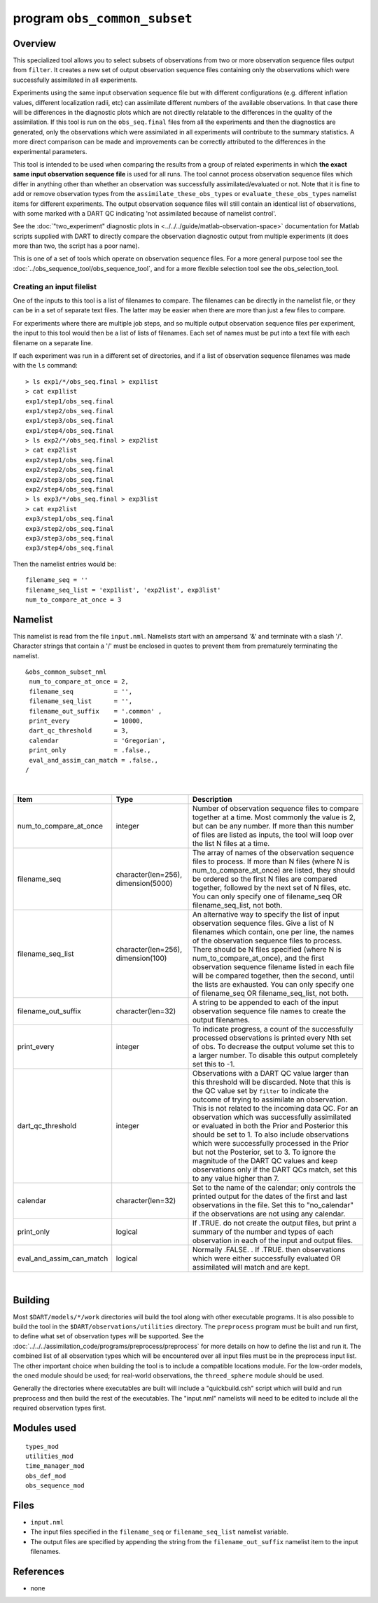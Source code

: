 program ``obs_common_subset``
=============================

Overview
--------

This specialized tool allows you to select subsets of observations from two or more observation sequence files output
from ``filter``. It creates a new set of output observation sequence files containing only the observations which were
successfully assimilated in all experiments.

Experiments using the same input observation sequence file but with different configurations (e.g. different inflation
values, different localization radii, etc) can assimilate different numbers of the available observations. In that case
there will be differences in the diagnostic plots which are not directly relatable to the differences in the quality of
the assimilation. If this tool is run on the ``obs_seq.final`` files from all the experiments and then the diagnostics
are generated, only the observations which were assimilated in all experiments will contribute to the summary
statistics. A more direct comparison can be made and improvements can be correctly attributed to the differences in the
experimental parameters.

This tool is intended to be used when comparing the results from a group of related experiments in which **the exact
same input observation sequence file** is used for all runs. The tool cannot process observation sequence files which
differ in anything other than whether an observation was successfully assimilated/evaluated or not. Note that it is fine
to add or remove observation types from the ``assimilate_these_obs_types`` or ``evaluate_these_obs_types`` namelist
items for different experiments. The output observation sequence files will still contain an identical list of
observations, with some marked with a DART QC indicating 'not assimilated because of namelist control'.

See the :doc:`"two_experiment" diagnostic plots in <../../../guide/matlab-observation-space>`
documentation for Matlab scripts
supplied with DART to directly compare the observation diagnostic output from multiple experiments
(it does more than two, the script has a poor name).

This is one of a set of tools which operate on observation sequence files. For a more general purpose tool see the
:doc:`../obs_sequence_tool/obs_sequence_tool`, and for a more flexible selection tool see the obs_selection_tool.

Creating an input filelist
^^^^^^^^^^^^^^^^^^^^^^^^^^

One of the inputs to this tool is a list of filenames to compare. The filenames can be directly in the namelist file, or
they can be in a set of separate text files. The latter may be easier when there are more than just a few files to
compare.

For experiments where there are multiple job steps, and so multiple output observation sequence files per experiment,
the input to this tool would then be a list of lists of filenames. Each set of names must be put into a text file with
each filename on a separate line.

If each experiment was run in a different set of directories, and if a list of observation sequence filenames was made
with the ``ls`` command:

::

   > ls exp1/*/obs_seq.final > exp1list
   > cat exp1list
   exp1/step1/obs_seq.final
   exp1/step2/obs_seq.final
   exp1/step3/obs_seq.final
   exp1/step4/obs_seq.final
   > ls exp2/*/obs_seq.final > exp2list
   > cat exp2list
   exp2/step1/obs_seq.final
   exp2/step2/obs_seq.final
   exp2/step3/obs_seq.final
   exp2/step4/obs_seq.final
   > ls exp3/*/obs_seq.final > exp3list
   > cat exp2list
   exp3/step1/obs_seq.final
   exp3/step2/obs_seq.final
   exp3/step3/obs_seq.final
   exp3/step4/obs_seq.final

Then the namelist entries would be:

::

    filename_seq = ''
    filename_seq_list = 'exp1list', 'exp2list', exp3list'
    num_to_compare_at_once = 3

Namelist
--------

This namelist is read from the file ``input.nml``. Namelists start with an ampersand '&' and terminate with a slash '/'.
Character strings that contain a '/' must be enclosed in quotes to prevent them from prematurely terminating the
namelist.

::

   &obs_common_subset_nml
    num_to_compare_at_once = 2,
    filename_seq           = '',
    filename_seq_list      = '',
    filename_out_suffix    = '.common' ,
    print_every            = 10000,
    dart_qc_threshold      = 3,
    calendar               = 'Gregorian',
    print_only             = .false.,
    eval_and_assim_can_match = .false.,
   /

| 

.. container::

   +--------------------------+-------------------------------------+---------------------------------------------------+
   | Item                     | Type                                | Description                                       |
   +==========================+=====================================+===================================================+
   | num_to_compare_at_once   | integer                             | Number of observation sequence files to compare   |
   |                          |                                     | together at a time. Most commonly the value is 2, |
   |                          |                                     | but can be any number. If more than this number   |
   |                          |                                     | of files are listed as inputs, the tool will loop |
   |                          |                                     | over the list N files at a time.                  |
   +--------------------------+-------------------------------------+---------------------------------------------------+
   | filename_seq             | character(len=256), dimension(5000) | The array of names of the observation sequence    |
   |                          |                                     | files to process. If more than N files (where N   |
   |                          |                                     | is num_to_compare_at_once) are listed, they       |
   |                          |                                     | should be ordered so the first N files are        |
   |                          |                                     | compared together, followed by the next set of N  |
   |                          |                                     | files, etc. You can only specify one of           |
   |                          |                                     | filename_seq OR filename_seq_list, not both.      |
   +--------------------------+-------------------------------------+---------------------------------------------------+
   | filename_seq_list        | character(len=256), dimension(100)  | An alternative way to specify the list of input   |
   |                          |                                     | observation sequence files. Give a list of N      |
   |                          |                                     | filenames which contain, one per line, the names  |
   |                          |                                     | of the observation sequence files to process.     |
   |                          |                                     | There should be N files specified (where N is     |
   |                          |                                     | num_to_compare_at_once), and the first            |
   |                          |                                     | observation sequence filename listed in each file |
   |                          |                                     | will be compared together, then the second, until |
   |                          |                                     | the lists are exhausted. You can only specify one |
   |                          |                                     | of filename_seq OR filename_seq_list, not both.   |
   +--------------------------+-------------------------------------+---------------------------------------------------+
   | filename_out_suffix      | character(len=32)                   | A string to be appended to each of the input      |
   |                          |                                     | observation sequence file names to create the     |
   |                          |                                     | output filenames.                                 |
   +--------------------------+-------------------------------------+---------------------------------------------------+
   | print_every              | integer                             | To indicate progress, a count of the successfully |
   |                          |                                     | processed observations is printed every Nth set   |
   |                          |                                     | of obs. To decrease the output volume set this to |
   |                          |                                     | a larger number. To disable this output           |
   |                          |                                     | completely set this to -1.                        |
   +--------------------------+-------------------------------------+---------------------------------------------------+
   | dart_qc_threshold        | integer                             | Observations with a DART QC value larger than     |
   |                          |                                     | this threshold will be discarded. Note that this  |
   |                          |                                     | is the QC value set by ``filter`` to indicate the |
   |                          |                                     | outcome of trying to assimilate an observation.   |
   |                          |                                     | This is not related to the incoming data QC. For  |
   |                          |                                     | an observation which was successfully assimilated |
   |                          |                                     | or evaluated in both the Prior and Posterior this |
   |                          |                                     | should be set to 1. To also include observations  |
   |                          |                                     | which were successfully processed in the Prior    |
   |                          |                                     | but not the Posterior, set to 3. To ignore the    |
   |                          |                                     | magnitude of the DART QC values and keep          |
   |                          |                                     | observations only if the DART QCs match, set this |
   |                          |                                     | to any value higher than 7.                       |
   +--------------------------+-------------------------------------+---------------------------------------------------+
   | calendar                 | character(len=32)                   | Set to the name of the calendar; only controls    |
   |                          |                                     | the printed output for the dates of the first and |
   |                          |                                     | last observations in the file. Set this to        |
   |                          |                                     | "no_calendar" if the observations are not using   |
   |                          |                                     | any calendar.                                     |
   +--------------------------+-------------------------------------+---------------------------------------------------+
   | print_only               | logical                             | If .TRUE. do not create the output files, but     |
   |                          |                                     | print a summary of the number and types of each   |
   |                          |                                     | observation in each of the input and output       |
   |                          |                                     | files.                                            |
   +--------------------------+-------------------------------------+---------------------------------------------------+
   | eval_and_assim_can_match | logical                             | Normally .FALSE. . If .TRUE. then observations    |
   |                          |                                     | which were either successfully evaluated OR       |
   |                          |                                     | assimilated will match and are kept.              |
   +--------------------------+-------------------------------------+---------------------------------------------------+

| 

Building
--------

Most ``$DART/models/*/work`` directories will build the tool along with other executable programs. It is also possible
to build the tool in the ``$DART/observations/utilities`` directory. The ``preprocess`` program must be built and run
first, to define what set of observation types will be supported. See the
:doc:`../../../assimilation_code/programs/preprocess/preprocess` for more details on how to define the list and run it.
The combined list of all observation types which will be encountered over all input files must be in the preprocess
input list. The other important choice when building the tool is to include a compatible locations module. For the
low-order models, the ``oned`` module should be used; for real-world observations, the ``threed_sphere`` module should
be used.

Generally the directories where executables are built will include a "quickbuild.csh" script which will build and run
preprocess and then build the rest of the executables. The "input.nml" namelists will need to be edited to include all
the required observation types first.

Modules used
------------

::

   types_mod
   utilities_mod
   time_manager_mod
   obs_def_mod
   obs_sequence_mod

Files
-----

-  ``input.nml``
-  The input files specified in the ``filename_seq`` or ``filename_seq_list`` namelist variable.
-  The output files are specified by appending the string from the ``filename_out_suffix`` namelist item to the input
   filenames.

References
----------

-  none
